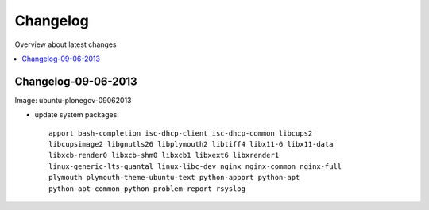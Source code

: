 =========
Changelog
=========

Overview about latest changes

.. contents:: :local:

Changelog-09-06-2013
--------------------

Image: ubuntu-plonegov-09062013

- update system packages::

    apport bash-completion isc-dhcp-client isc-dhcp-common libcups2
    libcupsimage2 libgnutls26 libplymouth2 libtiff4 libx11-6 libx11-data
    libxcb-render0 libxcb-shm0 libxcb1 libxext6 libxrender1
    linux-generic-lts-quantal linux-libc-dev nginx nginx-common nginx-full
    plymouth plymouth-theme-ubuntu-text python-apport python-apt
    python-apt-common python-problem-report rsyslog

